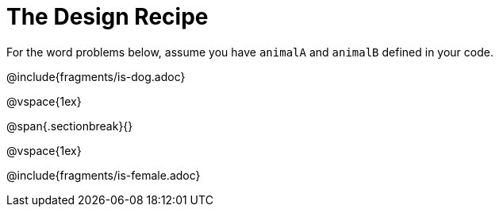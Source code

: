 = The Design Recipe

For the word problems below, assume you have `animalA` and `animalB` defined in your code.

@include{fragments/is-dog.adoc}

@vspace{1ex}

@span{.sectionbreak}{}

@vspace{1ex}

@include{fragments/is-female.adoc}
